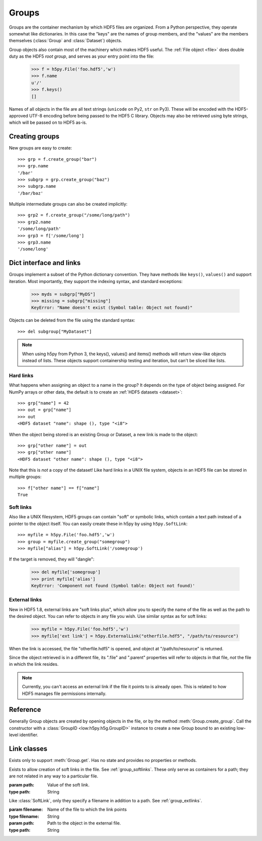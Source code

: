 .. _group:


Groups
======


Groups are the container mechanism by which HDF5 files are organized.  From
a Python perspective, they operate somewhat like dictionaries.  In this case
the "keys" are the names of group members, and the "values" are the members
themselves (:class:`Group` and :class:`Dataset`) objects.

Group objects also contain most of the machinery which makes HDF5 useful.
The :ref:`File object <file>` does double duty as the HDF5 *root group*, and
serves as your entry point into the file:

    >>> f = h5py.File('foo.hdf5','w')
    >>> f.name
    u'/'
    >>> f.keys()
    []

Names of all objects in the file are all text strings (``unicode`` on
Py2, ``str`` on Py3).  These will be encoded with the HDF5-approved UTF-8
encoding before being passed to the HDF5 C library.  Objects may also be
retrieved using byte strings, which will be passed on to HDF5 as-is.


.. _group_create:

Creating groups
---------------

New groups are easy to create::

    >>> grp = f.create_group("bar")
    >>> grp.name
    '/bar'
    >>> subgrp = grp.create_group("baz")
    >>> subgrp.name
    '/bar/baz'

Multiple intermediate groups can also be created implicitly::

    >>> grp2 = f.create_group("/some/long/path")
    >>> grp2.name
    '/some/long/path'
    >>> grp3 = f['/some/long']
    >>> grp3.name
    '/some/long'


.. _group_links:

Dict interface and links
------------------------

Groups implement a subset of the Python dictionary convention.  They have
methods like ``keys()``, ``values()`` and support iteration.  Most importantly,
they support the indexing syntax, and standard exceptions:

    >>> myds = subgrp["MyDS"]
    >>> missing = subgrp["missing"]
    KeyError: "Name doesn't exist (Symbol table: Object not found)"

Objects can be deleted from the file using the standard syntax::

    >>> del subgroup["MyDataset"]

.. note::
    When using h5py from Python 3, the keys(), values() and items() methods
    will return view-like objects instead of lists.  These objects support
    containership testing and iteration, but can't be sliced like lists.


.. _group_hardlinks:

Hard links
~~~~~~~~~~

What happens when assigning an object to a name in the group?  It depends on
the type of object being assigned.  For NumPy arrays or other data, the default
is to create an :ref:`HDF5 datasets <dataset>`::

    >>> grp["name"] = 42
    >>> out = grp["name"]
    >>> out
    <HDF5 dataset "name": shape (), type "<i8">
    
When the object being stored is an existing Group or Dataset, a new link is
made to the object::

    >>> grp["other name"] = out
    >>> grp["other name"]
    <HDF5 dataset "other name": shape (), type "<i8">

Note that this is `not` a copy of the dataset!  Like hard links in a UNIX file
system, objects in an HDF5 file can be stored in multiple groups::

    >>> f["other name"] == f["name"]
    True


.. _group_softlinks:

Soft links
~~~~~~~~~~

Also like a UNIX filesystem, HDF5 groups can contain "soft" or symbolic links,
which contain a text path instead of a pointer to the object itself.  You
can easily create these in h5py by using ``h5py.SoftLink``::

    >>> myfile = h5py.File('foo.hdf5','w')
    >>> group = myfile.create_group("somegroup")
    >>> myfile["alias"] = h5py.SoftLink('/somegroup')

If the target is removed, they will "dangle":

    >>> del myfile['somegroup']
    >>> print myfile['alias']
    KeyError: 'Component not found (Symbol table: Object not found)'


.. _group_extlinks:

External links
~~~~~~~~~~~~~~

New in HDF5 1.8, external links are "soft links plus", which allow you to
specify the name of the file as well as the path to the desired object.  You
can refer to objects in any file you wish.  Use similar syntax as for soft
links:

    >>> myfile = h5py.File('foo.hdf5','w')
    >>> myfile['ext link'] = h5py.ExternalLink("otherfile.hdf5", "/path/to/resource")

When the link is accessed, the file "otherfile.hdf5" is opened, and object at
"/path/to/resource" is returned.

Since the object retrieved is in a different file, its ".file" and ".parent"
properties will refer to objects in that file, *not* the file in which the
link resides.

.. note::

    Currently, you can't access an external link if the file it points to is
    already open.  This is related to how HDF5 manages file permissions
    internally.


Reference
---------

.. class:: Group(identifier)

    Generally Group objects are created by opening objects in the file, or
    by the method :meth:`Group.create_group`.  Call the constructor with
    a :class:`GroupID <low:h5py.h5g.GroupID>` instance to create a new Group
    bound to an existing low-level identifier.

    .. method:: __iter__()

        Iterate over the names of objects directly attached to the group.
        Use :meth:`Group.visit` or :meth:`Group.visititems` for recursive
        access to group members.

    .. method:: __contains__(name)

        Dict-like containership testing.  `name` may be a relative or absolute
        path.

    .. method:: __getitem__(name)

        Retrieve an object.  `name` may be a relative or absolute path, or
        an :ref:`object or region reference <refs>`. See :ref:`group_links`.

    .. method:: __setitem__(name, value)

        Create a new link, or automatically create a dataset.
        See :ref:`group_links`.

    .. method:: keys()

        Get the names of directly attached group members.  On Py2, this is
        a list.  On Py3, it's a set-like object.
        Use :meth:`Group.visit` or :meth:`Group.visititems` for recursive
        access to group members.

    .. method:: values()

        Get the objects contained in the group (Group and Dataset instances).
        Broken soft or external links show up as None.  On Py2, this is a list.
        On Py3, it's a collection or bag-like object.

    .. method:: items()

        Get ``(name, value)`` pairs for object directly attached to this group.
        Values for broken soft or external links show up as None.  On Py2,
        this is a list.  On Py3, it's a set-like object.

    .. method:: iterkeys()

        (Py2 only) Get an iterator over key names.  Exactly equivalent to
        ``iter(group)``.
        Use :meth:`Group.visit` or :meth:`Group.visititems` for recursive
        access to group members.

    .. method:: itervalues()

        (Py2 only) Get an iterator over objects attached to the group.
        Broken soft and external links will show up as ``None``.

    .. method:: iteritems()

        (Py2 only) Get an iterator over ``(name, value)`` pairs for objects
        directly attached to the group.  Broken soft and external link values
        show up as ``None``.

    .. method:: get(name, default=None, getclass=False, getlink=False)

        Retrieve an item, or information about an item.  `name` and `default`
        work like the standard Python ``dict.get``.

        :param name:    Name of the object to retrieve.  May be a relative or
                        absolute path.
        :param default: If the object isn't found, return this instead.
        :param getclass:    If True, return the class of object instead;
                            :class:`Group` or :class:`Dataset`.
        :param getlink: If true, return the type of link via a :class:`HardLink`,
                        :class:`SoftLink` or :class:`ExternalLink` instance.
                        If ``getclass`` is also True, returns the corresponding
                        Link class without instantiating it.


    .. method:: visit(callable)

        Recursively visit all objects in this group and subgroups.  You supply
        a callable with the signature::

            callable(name) -> None or return value

        `name` will be the name of the object relative to the current group.
        Return None to continue visiting until all objects are exhausted.
        Returning anything else will immediately stop visiting and return
        that value from ``visit``::

            >>> def find_foo(name):
            ...     """ Find first object with 'foo' anywhere in the name """
            ...     if 'foo' in name:
            ...         return name
            >>> group.visit(find_foo)
            u'some/subgroup/foo'


    .. method:: visititems(callable)

        Recursively visit all objects in this group and subgroups.  Like
        :meth:`Group.visit`, except your callable should have the signature::

            callable(name, object) -> None or return value

        In this case `object` will be a :class:`Group` or :class:`Dataset`
        instance.


    .. method:: move(source, dest)

        Move an object or link in the file.  If `source` is a hard link, this
        effectively renames the object.  If a soft or external link, the
        link itself is moved.

        :param source:  Name of object or link to move.
        :type source:   String
        :param dest:    New location for object or link.
        :type dest:   String


    .. method:: copy(source, dest, name=None, shallow=False, expand_soft=False, expand_external=False, expand_refs=False, without_attrs=False)

        Copy an object or group.  The source and destination need not be in
        the same file.  If the source is a Group object, by default all objects
        within that group will be copied recursively.

        :param source:  What to copy.  May be a path in the file or a Group/Dataset object.
        :param dest:    Where to copy it.  May be a path or Group object.
        :param name:    If the destination is a Group object, use this for the
                        name of the copied object (default is basename).
        :param shallow: Only copy immediate members of a group.
        :param expand_soft: Expand soft links into new objects.
        :param expand_external: Expand external links into new objects.
        :param expand_refs: Copy objects which are pointed to by references.
        :param without_attrs:   Copy object(s) without copying HDF5 attributes.


    .. method:: create_group(name)

        Create and return a new group in the file.

        :param name:    Name of group to create.  May be an absolute
                        or relative path.  Provide None to create an anonymous
                        group, to be linked into the file later.
        :type name:     String or None

        :return:        The new :class:`Group` object.


    .. method:: require_group(name)

        Open a group in the file, creating it if it doesn't exist.
        TypeError is raised if a conflicting object already exists.
        Parameters as in :meth:`Group.create_group`.


    .. method:: create_dataset(name, shape=None, dtype=None, data=None, **kwds)

        Create a new dataset.  Options are explained in :ref:`dataset_create`.

        :param name:    Name of dataset to create.  May be an absolute
                        or relative path.  Provide None to create an anonymous
                        dataset, to be linked into the file later.

        :param shape:   Shape of new dataset (Tuple).

        :param dtype:   Data type for new dataset

        :param data:    Initialize dataset to this (NumPy array).

        :keyword chunks:    Chunk shape, or True to enable auto-chunking.

        :keyword maxshape:  Dataset will be resizable up to this shape (Tuple).
                            Automatically enables chunking.  Use None for the
                            axes you want to be unlimited.

        :keyword compression:   Compression strategy.  See :ref:`dataset_compression`.

        :keyword compression_opts:  Parameters for compression filter.

        :keyword scaleoffset:   See :ref:`dataset_scaleoffset`.

        :keyword shuffle:   Enable shuffle filter (T/**F**).  See :ref:`dataset_shuffle`.

        :keyword fletcher32: Enable Fletcher32 checksum (T/**F**).  See :ref:`dataset_fletcher32`.

        :keyword fillvalue: This value will be used when reading
                            uninitialized parts of the dataset.

        :keyword track_times:   Enable dataset creation timestamps (**T**/F).


    .. method:: require_dataset(name, shape=None, dtype=None, exact=None, **kwds)

        Open a dataset, creating it if it doesn't exist.

        If keyword "exact" is False (default), an existing dataset must have
        the same shape and a conversion-compatible dtype to be returned.  If
        True, the shape and dtype must match exactly.

        Other dataset keywords (see create_dataset) may be provided, but are
        only used if a new dataset is to be created.

        Raises TypeError if an incompatible object already exists, or if the
        shape or dtype don't match according to the above rules.

        :keyword exact:     Require shape and type to match exactly (T/**F**)

    .. attribute:: attrs

        :ref:`attributes` for this group.

    .. attribute:: id

        The groups's low-level identifer; an instance of
        :class:`GroupID <low:h5py.h5g.GroupID>`.

    .. attribute:: ref

        An HDF5 object reference pointing to this group.  See
        :ref:`refs_object`.

    .. attribute:: regionref

        A proxy object allowing you to interrogate region references.
        See :ref:`refs_region`.

    .. attribute:: name

        String giving the full path to this group.

    .. attribute:: file

        :class:`File` instance in which this group resides.

    .. attribute:: parent

        :class:`Group` instance containing this group.


Link classes
------------

.. class:: HardLink()

    Exists only to support :meth:`Group.get`.  Has no state and provides no
    properties or methods.

.. class:: SoftLink(path)

    Exists to allow creation of soft links in the file.
    See :ref:`group_softlinks`.  These only serve as containers for a path;
    they are not related in any way to a particular file.

    :param path:    Value of the soft link.
    :type path:     String

    .. attribute:: path

        Value of the soft link

.. class:: ExternalLink(filename, path)

    Like :class:`SoftLink`, only they specify a filename in addition to a
    path.  See :ref:`group_extlinks`.

    :param filename:    Name of the file to which the link points
    :type filename:     String
    
    :param path:        Path to the object in the external file.
    :type path:         String

    .. attribute:: filename

        Name of the external file

    .. attribute::  path

        Path to the object in the external file